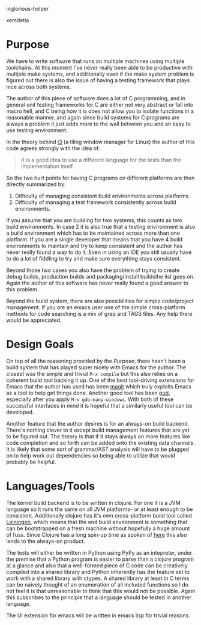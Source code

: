 inglorious-helper

xemdetia

* Purpose

  We have to write software that runs on multiple machines using
  multiple toolchains. At this moment I've never really been able to
  be productive with multiple make systems, and additionally even if
  the make system problem is figured out there is also the issue of
  having a testing framework that plays nice across both systems.

  The author of this piece of software does a lot of C programming,
  and in general unit testing frameworks for C are either not very
  abstract or fall into macro hell, and C being how it is does not
  allow you to isolate functions in a reasonable manner, and again
  since build systems for C programs are always a problem it just adds
  more to the wall between you and an easy to use testing environment.

  In the theory behind [[http://i3wm.org/docs/testsuite.html][i3]] (a tiling window manager for Linux) the
  author of this code agrees strongly with the idea of:

  #+begin_quote
  It is a good idea to use a different language for the tests than the
  implementation itself.
  #+end_quote
  
  So the two hurt points for having C programs on different platforms
  are then directly summarized by:

  1. Difficulty of managing consistent build environments across
     platforms.
  2. Difficulty of managing a test framework consistently across build
     environments.

  If you assume that you are building for two systems, this counts as
  two build environments. In case 2 it is also true that a testing
  environment is also a build environment which has to be maintained
  across more than one platform. If you are a single developer that
  means that you have 4 build environments to maintain and try to keep
  consistent and the author has never really found a way to do
  it. Even in using an IDE you still usually have to do a lot of
  fiddling to try and make sure everything stays consistent.


  Beyond those two cases you also have the problem of trying to create
  debug builds, production builds and packaging/install buildsthe list
  goes on. Again the author of this software has never really found a
  good answer to this problem.

  Beyond the build system, there are also possibilities for simple
  code/project management. If you are an emacs user one of the simple
  cross-platform methods for code searching is a mix of grep and TAGS
  files. Any help there would be appreciated.

* Design Goals
  
  On top of all the reasoning provided by the [[Purpose]], there hasn't
  been a build system that has played super nicely with Emacs for the
  author. The closest was the simple and trivial =M-x compile= but
  this also relies on a coherent build tool backing it up. One of the
  best tool-driving extensions for Emacs that the author has used has
  been [[http://philjackson.github.com/magit/][magit]] which truly exploits Emacs as a tool to help get things
  done. Another good tool has been [[http://emacswiki.org/GrandUnifiedDebugger][gud]], especially after you apply
  =M-x gdb-many-windows=. With both of these successful interfaces in
  mind it is hopeful that a similarly useful tool can be developed.

  Another feature that the author desires is for an always-on build
  backend. There's nothing clever to it except build management
  features that are yet to be figured out. The theory is that if it
  stays always on more features like code completion and so forth can
  be added onto the existing data channels. It is likely that some
  sort of grammar/AST analysis will have to be plugged on to help
  work out dependencies so being able to utilize that would probably
  be helpful.

* Languages/Tools

  The kernel build backend is to be written in clojure. For one it is
  a JVM language so it runs the same on all JVM platforms- or at
  least enough to be consistent. Additionally clojure has it's own
  cross-platform build tool called [[http://leiningen.org/][Leiningen]], which means that the
  end build environment is something that can be bootstrapped on a
  fresh machine without hopefully a huge amount of fuss. Since
  Clojure has a long spin-up time as spoken of [[http://martinsprogrammingblog.blogspot.com/2012/02/why-is-clojure-so-slow.html][here]] this also lends
  to the always-on product.

  The tests will either be written in Python using PyPy as an
  intepreter, under the premise that a Python program is easier to
  parse than a clojure program at a glance and also that a
  well-formed piece of C code can be creatively compiled into a
  shared library and Python inherently has the feature set to work
  with a shared library with ctypes. A shared library at least in C
  terms can be naively thought of an enumeration of all included
  functions so I do not feel it is that unreasonable to think that
  this would not be possible. Again this subscribes to the principle
  that a language should be tested in another language.

  The UI extension for emacs will be written in emacs lisp for
  trivial reasons.
